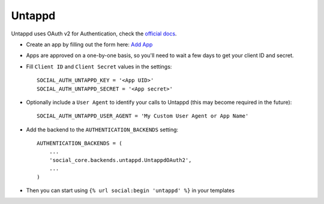 Untappd
=======

Untappd uses OAuth v2 for Authentication, check the `official docs`_.

- Create an app by filling out the form here: `Add App`_

- Apps are approved on a one-by-one basis, so you'll need to wait a
  few days to get your client ID and secret.

- Fill ``Client ID`` and ``Client Secret`` values in the settings::

        SOCIAL_AUTH_UNTAPPD_KEY = '<App UID>'
        SOCIAL_AUTH_UNTAPPD_SECRET = '<App secret>'

- Optionally include a ``User Agent`` to identify your calls to Untappd (this may become required in the future)::

        SOCIAL_AUTH_UNTAPPD_USER_AGENT = 'My Custom User Agent or App Name'

- Add the backend to the ``AUTHENTICATION_BACKENDS`` setting::

        AUTHENTICATION_BACKENDS = (
            ...
            'social_core.backends.untappd.UntappdOAuth2',
            ...
        )

- Then you can start using ``{% url social:begin 'untappd' %}`` in
  your templates

.. _official docs: https://untappd.com/api/docs
.. _Add App: https://untappd.com/api/register?register=new
